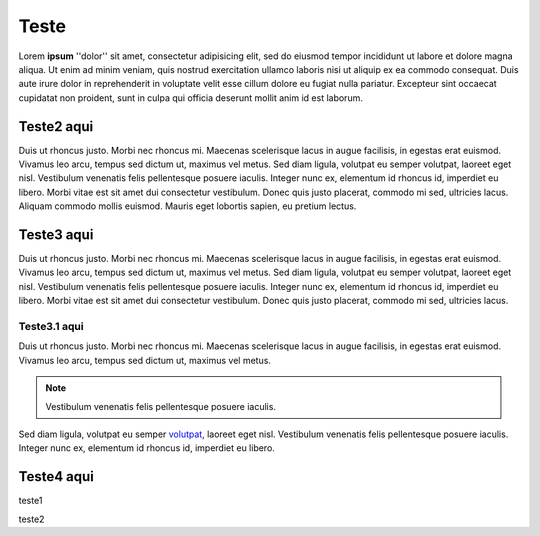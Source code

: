 Teste
=====

Lorem **ipsum** ''dolor'' sit amet, consectetur adipisicing elit, sed do eiusmod tempor incididunt ut labore et dolore magna aliqua. Ut enim ad minim veniam, quis nostrud exercitation ullamco laboris nisi ut aliquip ex ea commodo consequat. Duis aute irure dolor in reprehenderit in voluptate velit esse cillum dolore eu fugiat nulla pariatur. Excepteur sint occaecat cupidatat non proident, sunt in culpa qui officia deserunt mollit anim id est laborum.

Teste2 aqui
-----------

Duis ut rhoncus justo. Morbi nec rhoncus mi. Maecenas scelerisque lacus in augue facilisis, in egestas erat euismod. Vivamus leo arcu, tempus sed dictum ut, maximus vel metus. Sed diam ligula, volutpat eu semper volutpat, laoreet eget nisl. Vestibulum venenatis felis pellentesque posuere iaculis. Integer nunc ex, elementum id rhoncus id, imperdiet eu libero. Morbi vitae est sit amet dui consectetur vestibulum. Donec quis justo placerat, commodo mi sed, ultricies lacus. Aliquam commodo mollis euismod. Mauris eget lobortis sapien, eu pretium lectus.

Teste3 aqui
-----------

Duis ut rhoncus justo. Morbi nec rhoncus mi. Maecenas scelerisque lacus in augue facilisis, in egestas erat euismod. Vivamus leo arcu, tempus sed dictum ut, maximus vel metus. Sed diam ligula, volutpat eu semper volutpat, laoreet eget nisl. Vestibulum venenatis felis pellentesque posuere iaculis. Integer nunc ex, elementum id rhoncus id, imperdiet eu libero. Morbi vitae est sit amet dui consectetur vestibulum. Donec quis justo placerat, commodo mi sed, ultricies lacus. 

Teste3.1 aqui
~~~~~~~~~~~~~

Duis ut rhoncus justo. Morbi nec rhoncus mi. Maecenas scelerisque lacus in augue facilisis, in egestas erat euismod. Vivamus leo arcu, tempus sed dictum ut, maximus vel metus. 

.. note::
  Vestibulum venenatis felis pellentesque posuere iaculis.

Sed diam ligula, volutpat eu semper `volutpat <http://www.google.com>`_, laoreet eget nisl. Vestibulum venenatis felis pellentesque posuere iaculis. Integer nunc ex, elementum id rhoncus id, imperdiet eu libero.

Teste4 aqui
-----------

.. hlist::
  :columns:3
    *teste1
    *teste1
    *Teste2
    *teste5
    
    
.. image:: ../image/image1.jpg
  :height: 250px
  :align: center
  :alt: Texto teste 
  :target: linkado (http://www.cronapp.io)
  
teste1

.. figure:: ../image/image1.jpg
  :height: 350px
  :align: right
  :alt: Texto teste 2
  :target: linkado (http://ide.cronapp.io)
  Teste de legenda no Figura.
  
teste2

